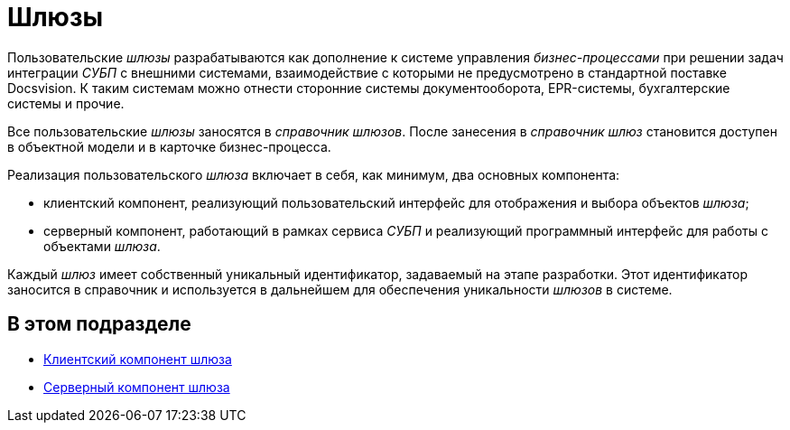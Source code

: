 = Шлюзы

Пользовательские _шлюзы_ разрабатываются как дополнение к системе управления _бизнес-процессами_ при решении задач интеграции _СУБП_ с внешними системами, взаимодействие с которыми не предусмотрено в стандартной поставке Docsvision. К таким системам можно отнести сторонние системы документооборота, EPR-системы, бухгалтерские системы и прочие.

Все пользовательские _шлюзы_ заносятся в _справочник шлюзов_. После занесения в _справочник шлюз_ становится доступен в объектной модели и в карточке бизнес-процесса.

Реализация пользовательского _шлюза_ включает в себя, как минимум, два основных компонента:

* клиентский компонент, реализующий пользовательский интерфейс для отображения и выбора объектов _шлюза_;
* серверный компонент, работающий в рамках сервиса _СУБП_ и реализующий программный интерфейс для работы с объектами _шлюза_.

Каждый _шлюз_ имеет собственный уникальный идентификатор, задаваемый на этапе разработки. Этот идентификатор заносится в справочник и используется в дальнейшем для обеспечения уникальности _шлюзов_ в системе.

== В этом подразделе

* xref:WorkflowDevManualComponents11.adoc[Клиентский компонент шлюза]
* xref:WorkflowDevManualComponents12.adoc[Серверный компонент шлюза]

